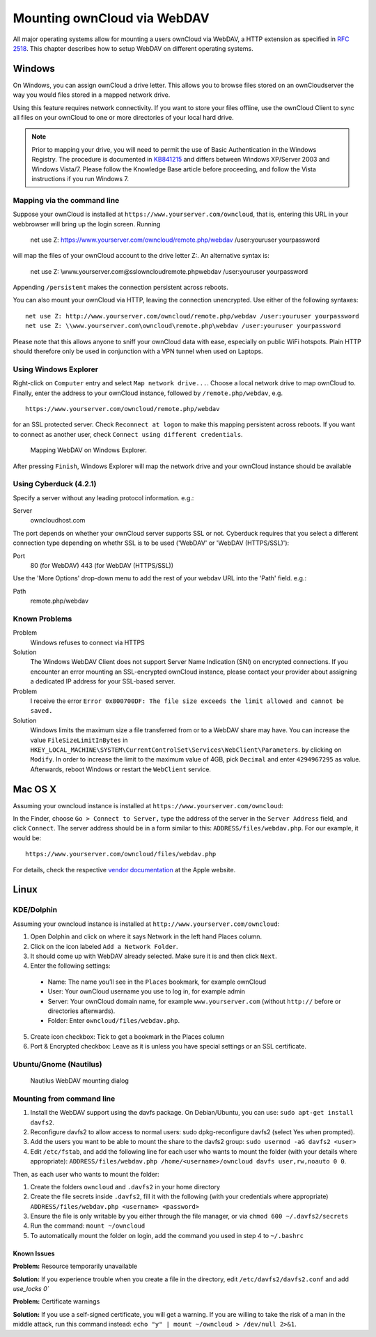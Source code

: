 Mounting ownCloud via WebDAV
=============================

All major operating systems allow for mounting a users ownCloud via WebDAV,
a HTTP extension as specified in :rfc:`2518`. This chapter describes how to
setup WebDAV on different operating systems.

Windows
-------

On Windows, you can assign ownCloud a drive letter.  This allows you to
browse files stored on an ownCloudserver the way you would files stored in a
mapped network drive.

Using this feature requires network connectivity. If you want to store
your files offline, use the ownCloud Client to sync all files on your
ownCloud to one or more directories of your local hard drive.


.. note:: Prior to mapping your drive, you will need to permit the use of
          Basic Authentication in the Windows Registry. The procedure is
          documented in KB841215_ and differs between Windows XP/Server 2003
          and Windows Vista/7. Please follow the Knowledge Base article
          before proceeding, and follow the Vista instructions if you run
          Windows 7.

Mapping via the command line
~~~~~~~~~~~~~~~~~~~~~~~~~~~~

Suppose your ownCloud is installed at ``https://www.yourserver.com/owncloud``,
that is, entering this URL in your webbrowser will bring up the login screen.
Running

  net use Z: https://www.yourserver.com/owncloud/remote.php/webdav /user:youruser yourpassword

will map the files of your ownCloud account to the drive letter Z:. An alternative
syntax is:

  net use Z: \\www.yourserver.com@ssl\owncloud\remote.php\webdav /user:youruser yourpassword

Appending ``/persistent`` makes the connection persistent across reboots.

You can also mount your ownCloud via HTTP, leaving the connection unencrypted.
Use either of the following syntaxes::

  net use Z: http://www.yourserver.com/owncloud/remote.php/webdav /user:youruser yourpassword
  net use Z: \\www.yourserver.com\owncloud\remote.php\webdav /user:youruser yourpassword

Please note that this allows anyone to sniff your ownCloud data with ease, especially
on public WiFi hotspots. Plain HTTP should therefore only be used in conjunction
with a VPN tunnel when used on Laptops.

Using Windows Explorer
~~~~~~~~~~~~~~~~~~~~~~

Right-click on ``Computer`` entry and select ``Map network drive...``. Choose a local network
drive to map ownCloud to. Finally, enter the address to your ownCloud instance, followed by
``/remote.php/webdav``, e.g. ::

  https://www.yourserver.com/owncloud/remote.php/webdav

for an SSL protected server. Check ``Reconnect at logon`` to make this mapping persistent
across reboots. If you want to connect as another user, check ``Connect using different credentials``.

.. figure:: images/explorer_webdav.png
   :scale: 80%

   Mapping WebDAV on Windows Explorer.

After pressing ``Finish``, Windows Explorer will map the network drive and your ownCloud instance
should be available

Using Cyberduck (4.2.1)
~~~~~~~~~~~~~~~~~~~~~~~

Specify a server without any leading protocol information. e.g.:

Server
  owncloudhost.com

The port depends on whether your ownCloud server supports SSL or not. Cyberduck requires that you select a different connection type depending on whethr SSL is to be used ('WebDAV' or 'WebDAV (HTTPS/SSL)'):

Port
  80 (for WebDAV)
  443 (for WebDAV (HTTPS/SSL))

Use the 'More Options' drop-down menu to add the rest of your webdav URL into the 'Path' field. e.g.:

Path
  remote.php/webdav

Known Problems
~~~~~~~~~~~~~~


Problem
  Windows refuses to connect via HTTPS

Solution
  The Windows WebDAV Client does not support Server Name Indication (SNI) on
  encrypted connections. If you encounter an error mounting an SSL-encrypted
  ownCloud instance, please contact your provider about assigning a dedicated
  IP address for your SSL-based server.

Problem
  I receive the error ``Error 0x800700DF: The file size exceeds the limit allowed and cannot be saved.``

Solution
  Windows limits the maximum size a file transferred from or to  a WebDAV
  share may have.  You can increase the value ``FileSizeLimitInBytes`` in
  ``HKEY_LOCAL_MACHINE\SYSTEM\CurrentControlSet\Services\WebClient\Parameters``.
  by clicking on ``Modify``. In order to increase the limit to the maximum
  value of 4GB, pick ``Decimal`` and enter ``4294967295`` as value. Afterwards,
  reboot Windows or restart the ``WebClient`` service.

.. todo::

   document registry keys on file size limit and not complaining in no network cases

Mac OS X
--------

Assuming your owncloud instance is installed at ``https://www.yourserver.com/owncloud``:

In the Finder, choose ``Go > Connect to Server,`` type the address of the server in the
``Server Address`` field, and click ``Connect``.  The server address should be in a form
similar to this: ``ADDRESS/files/webdav.php``. For our example, it would be::

  https://www.yourserver.com/owncloud/files/webdav.php

For details, check the respective `vendor documentation`_ at the Apple website.

Linux
------

KDE/Dolphin
~~~~~~~~~~~

Assuming your owncloud instance is installed at ``http://www.yourserver.com/owncloud``:

1. Open Dolphin and click on where it says Network in the left hand Places column.
2. Click on the icon labeled ``Add a Network Folder``.
3. It should come up with WebDAV already selected. Make sure it is and then click ``Next``.
4. Enter the following settings:

  * Name: The name you’ll see in the ``Places`` bookmark, for example ownCloud
  * User: Your ownCloud username you use to log in, for example admin
  * Server: Your ownCloud domain name, for example ``www.yourserver.com``
    (without ``http://`` before or directories afterwards).
  * Folder: Enter ``owncloud/files/webdav.php``.

5. Create icon checkbox: Tick to get a bookmark in the Places column
6. Port & Encrypted checkbox: Leave as it is unless you have special settings or an SSL certificate.

Ubuntu/Gnome (Nautilus)
~~~~~~~~~~~~~~~~~~~~~~~

.. figure:: images/nautilus_webdav.png

   Nautilus WebDAV mounting dialog

Mounting from command line
~~~~~~~~~~~~~~~~~~~~~~~~~~

1. Install the WebDAV support using the davfs package. On Debian/Ubuntu, you can use: ``sudo apt-get install davfs2``.
2. Reconfigure davfs2 to allow access to normal users: sudo dpkg-reconfigure davfs2 (select Yes when prompted).
3. Add the users you want to be able to mount the share to the davfs2 group: ``sudo usermod -aG davfs2 <user>``
4. Edit ``/etc/fstab``, and add the following line for each user who wants to mount the folder
   (with your details where appropriate): ``ADDRESS/files/webdav.php /home/<username>/owncloud davfs user,rw,noauto 0 0``.

Then, as each user who wants to mount the folder:

1. Create the folders ``owncloud`` and ``.davfs2`` in your home directory
2. Create the file secrets inside ``.davfs2``, fill it with the following (with your credentials where appropriate) ``ADDRESS/files/webdav.php <username> <password>``
3. Ensure the file is only writable by you either through the file manager, or via ``chmod 600 ~/.davfs2/secrets``
4. Run the command: ``mount ~/owncloud``
5. To automatically mount the folder on login, add the command you used in step 4 to ``~/.bashrc``
	
Known Issues
++++++++++++

**Problem:** Resource temporarily unavailable

**Solution:** If you experience trouble when you create a file in the directory, edit ``/etc/davfs2/davfs2.conf`` and add `use_locks 0``

**Problem:** Certificate warnings

**Solution:** If you use a self-signed certificate, you will get a warning. If you are willing to take the risk of a man in the middle attack, run this command instead: ``echo "y" | mount ~/owncloud > /dev/null 2>&1``.


.. _`vendor documentation`: http://docs.info.apple.com/article.html?path=Mac/10.6/en/8160.html
.. _KB841215: http://support.microsoft.com/kb/841215

